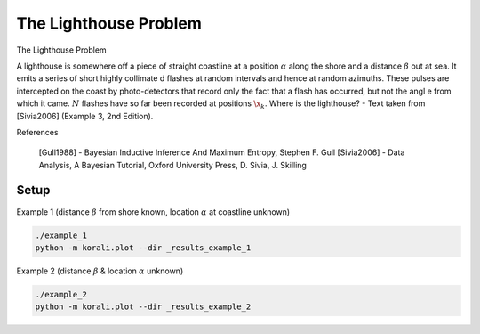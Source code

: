 The Lighthouse Problem
================================================================================= 

The Lighthouse Problem 
                                                                        
A lighthouse is somewhere off a piece of straight coastline at a position  :math:`\alpha` along the shore and a distance :math:`\beta` out at sea. It emits a series of short highly collimate    d flashes at random intervals and hence at random azimuths. These pulses are intercepted on the coast by photo-detectors that record only the fact that a flash has occurred, but not the angl    e from which it came. :math:`N` flashes have so far been recorded at positions :math:`\x_k`. Where is the lighthouse? - Text taken from [Sivia2006] (Example 3, 2nd Edition).
                                                                           
.. image:: Lighthouse_Sivia_2006.png                                            
   :alt: Lighthouse Sketch from Sivia2006                                        
                                                                              
References                                                                   
                                                                         
   [Gull1988] - Bayesian Inductive Inference And Maximum Entropy, Stephen F. Gull
   [Sivia2006] - Data Analysis, A Bayesian Tutorial, Oxford University Press, D. Sivia, J. Skilling


Setup                                                                           
----------------------------                                                    

Example 1 (distance :math:`\beta` from shore known, location :math:`\alpha` at coastline unknown)
   
.. code-block:: bash                                                            

  ./example_1
  python -m korali.plot --dir _results_example_1                             
                                                                                 
Example 2 (distance :math:`\beta` & location :math:`\alpha` unknown)            
                                                                                 
.. code-block:: bash                                                            

  ./example_2
  python -m korali.plot --dir _results_example_2                             
